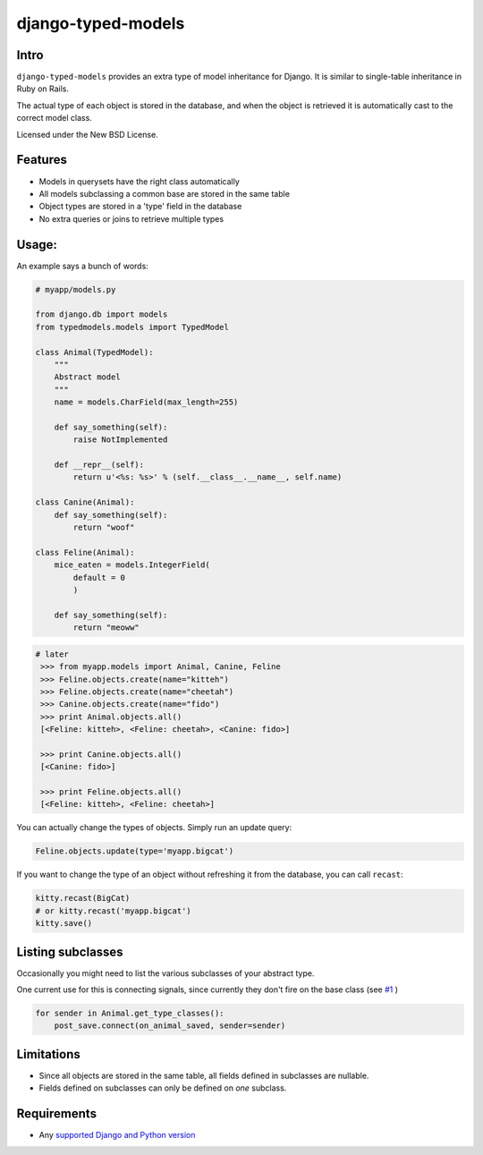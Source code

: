 ===================
django-typed-models
===================

.. image:: https://travis-ci.org/craigds/django-typed-models.svg?branch=master
   :target: https://travis-ci.org/craigds/django-typed-models

.. image:: https://coveralls.io/repos/craigds/django-typed-models/badge.svg?branch=master
   :target: https://coveralls.io/r/craigds/django-typed-models?branch=master

Intro
=====

``django-typed-models`` provides an extra type of model inheritance for Django. It is similar to single-table inheritance in Ruby on Rails.

The actual type of each object is stored in the database, and when the object is retrieved it is automatically cast to the correct model class.

Licensed under the New BSD License.


Features
========

* Models in querysets have the right class automatically
* All models subclassing a common base are stored in the same table
* Object types are stored in a 'type' field in the database
* No extra queries or joins to retrieve multiple types


Usage:
======

An example says a bunch of words:

.. code-block:: python

    # myapp/models.py

    from django.db import models
    from typedmodels.models import TypedModel

    class Animal(TypedModel):
        """
        Abstract model
        """
        name = models.CharField(max_length=255)

        def say_something(self):
            raise NotImplemented

        def __repr__(self):
            return u'<%s: %s>' % (self.__class__.__name__, self.name)

    class Canine(Animal):
        def say_something(self):
            return "woof"

    class Feline(Animal):
        mice_eaten = models.IntegerField(
    	    default = 0
            )

        def say_something(self):
            return "meoww"

.. code-block:: python

   # later
    >>> from myapp.models import Animal, Canine, Feline
    >>> Feline.objects.create(name="kitteh")
    >>> Feline.objects.create(name="cheetah")
    >>> Canine.objects.create(name="fido")
    >>> print Animal.objects.all()
    [<Feline: kitteh>, <Feline: cheetah>, <Canine: fido>]

    >>> print Canine.objects.all()
    [<Canine: fido>]

    >>> print Feline.objects.all()
    [<Feline: kitteh>, <Feline: cheetah>]

You can actually change the types of objects. Simply run an update query:

.. code-block:: python

    Feline.objects.update(type='myapp.bigcat')

If you want to change the type of an object without refreshing it from the database, you can call ``recast``:

.. code-block:: python

    kitty.recast(BigCat)
    # or kitty.recast('myapp.bigcat')
    kitty.save()


Listing subclasses
==================

Occasionally you might need to list the various subclasses of your abstract type.

One current use for this is connecting signals, since currently they don't fire on the base class (see `#1 <https://github.com/craigds/django-typed-models/issues/1>`_ )

.. code-block:: python

    for sender in Animal.get_type_classes():
        post_save.connect(on_animal_saved, sender=sender)


Limitations
===========

* Since all objects are stored in the same table, all fields defined in subclasses are nullable.
* Fields defined on subclasses can only be defined on *one* subclass.


Requirements
============


* Any `supported Django and Python version <https://docs.djangoproject.com/en/dev/faq/install/#what-python-version-can-i-use-with-django/>`_
